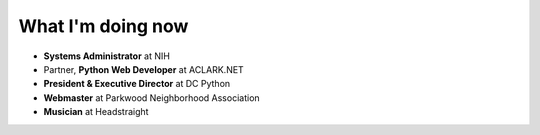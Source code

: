 What I'm doing now
==================

- **Systems Administrator** at NIH
- Partner, **Python Web Developer** at ACLARK.NET
- **President & Executive Director** at DC Python
- **Webmaster** at Parkwood Neighborhood Association
- **Musician** at Headstraight
